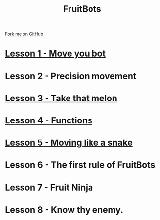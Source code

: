 #+STARTUP:indent
#+HTML_HEAD: <link rel="stylesheet" type="text/css" href="css/styles.css"/>
#+HTML_HEAD_EXTRA: <link href='http://fonts.googleapis.com/css?family=Ubuntu+Mono|Ubuntu' rel='stylesheet' type='text/css'>
#+OPTIONS: f:nil author:nil num:1 creator:nil timestamp:nil  
#+TITLE: FruitBots
#+AUTHOR: Marc Scott


#+BEGIN_HTML
<div class=ribbon>
<a href="https://github.com/MarcScott/7-CS-Internet">Fork me on GitHub</a>
</div>
#+END_HTML
* [[file:pages/1_Lesson.html][Lesson 1 - Move you bot]]
* [[file:pages/2_lesson.html][Lesson 2 - Precision movement]]
* [[file:pages/3_lesson.html][Lesson 3 - Take that melon]]
* [[file:pages/4_Lesson.html][Lesson 4 - Functions]]
* [[file:pages/5_Lesson.html][Lesson 5 - Moving like a snake]]
* Lesson 6 - The first rule of FruitBots
* Lesson 7 - Fruit Ninja
* Lesson 8 - Know thy enemy.


